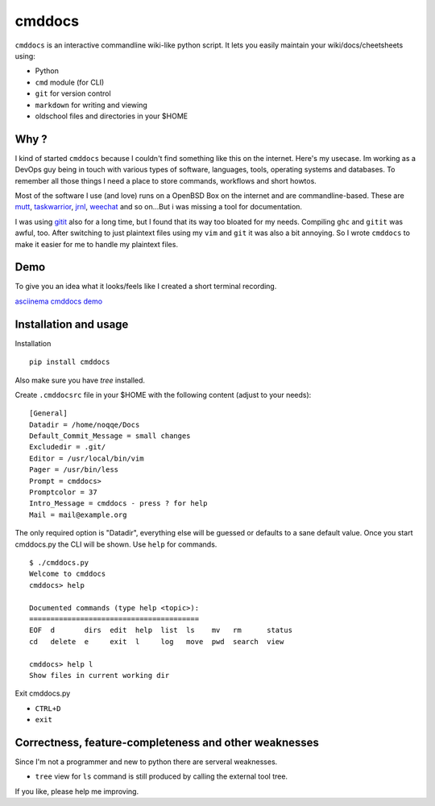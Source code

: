 cmddocs
=======

``cmddocs`` is an interactive commandline wiki-like python script. It
lets you easily maintain your wiki/docs/cheetsheets using:

-  Python
-  ``cmd`` module (for CLI)
-  ``git`` for version control
-  ``markdown`` for writing and viewing
-  oldschool files and directories in your $HOME

Why ?
-----

I kind of started ``cmddocs`` because I couldn't find something like
this on the internet. Here's my usecase. Im working as a DevOps guy
being in touch with various types of software, languages, tools,
operating systems and databases. To remember all those things I need a
place to store commands, workflows and short howtos.

Most of the software I use (and love) runs on a OpenBSD Box on the
internet and are commandline-based. These are
`mutt <http://www.mutt.org>`__,
`taskwarrior <http://taskwarrior.org>`__,
`jrnl <http://maebert.github.io/jrnl/>`__,
`weechat <http://weechat.org>`__ and so on...But i was missing a tool
for documentation.

I was using `gitit <http://gitit.net>`__ also for a long time, but I
found that its way too bloated for my needs. Compiling ``ghc`` and
``gitit`` was awful, too. After switching to just plaintext files using
my ``vim`` and ``git`` it was also a bit annoying. So I wrote
``cmddocs`` to make it easier for me to handle my plaintext files.

Demo
----

To give you an idea what it looks/feels like I created a short terminal
recording.

`asciinema cmddocs demo <https://asciinema.org/a/15168>`__

Installation and usage
----------------------

Installation

::

    pip install cmddocs

Also make sure you have `tree` installed.

Create ``.cmddocsrc`` file in your $HOME with the following content
(adjust to your needs):

::

    [General]
    Datadir = /home/noqqe/Docs
    Default_Commit_Message = small changes
    Excludedir = .git/
    Editor = /usr/local/bin/vim
    Pager = /usr/bin/less
    Prompt = cmddocs>
    Promptcolor = 37
    Intro_Message = cmddocs - press ? for help
    Mail = mail@example.org

The only required option is "Datadir", everything else will be guessed
or defaults to a sane default value. Once you start cmddocs.py the CLI
will be shown. Use ``help`` for commands.

::

    $ ./cmddocs.py
    Welcome to cmddocs
    cmddocs> help

    Documented commands (type help <topic>):
    ========================================
    EOF  d       dirs  edit  help  list  ls    mv   rm      status
    cd   delete  e     exit  l     log   move  pwd  search  view

    cmddocs> help l
    Show files in current working dir

Exit cmddocs.py

-  ``CTRL+D``
-  ``exit``

Correctness, feature-completeness and other weaknesses
------------------------------------------------------

Since I'm not a programmer and new to python there are serveral
weaknesses.

-  ``tree`` view for ``ls`` command is still produced by calling the
   external tool tree.

If you like, please help me improving.
